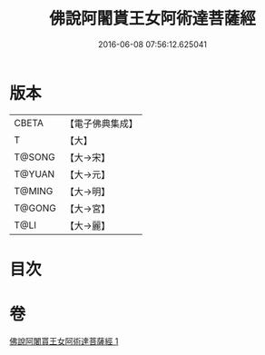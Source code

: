 #+TITLE: 佛說阿闍貰王女阿術達菩薩經 
#+DATE: 2016-06-08 07:56:12.625041

* 版本
 |     CBETA|【電子佛典集成】|
 |         T|【大】     |
 |    T@SONG|【大→宋】   |
 |    T@YUAN|【大→元】   |
 |    T@MING|【大→明】   |
 |    T@GONG|【大→宮】   |
 |      T@LI|【大→麗】   |

* 目次

* 卷
[[file:KR6f0029_001.txt][佛說阿闍貰王女阿術達菩薩經 1]]

